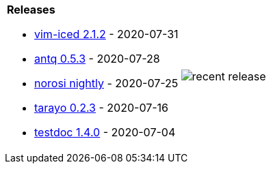 [cols="a,a"]
|===

| *Releases*

- link:https://github.com/liquidz/vim-iced/releases/tag/2.1.2[vim-iced 2.1.2] - 2020-07-31
- link:https://github.com/liquidz/antq/releases/tag/0.5.3[antq 0.5.3] - 2020-07-28
- link:https://github.com/liquidz/norosi/releases/tag/nightly[norosi nightly] - 2020-07-25
- link:https://github.com/toyokumo/tarayo/releases/tag/0.2.3[tarayo 0.2.3] - 2020-07-16
- link:https://github.com/liquidz/testdoc/releases/tag/1.4.0[testdoc 1.4.0] - 2020-07-04

|
image::release.png[recent release]

|===

